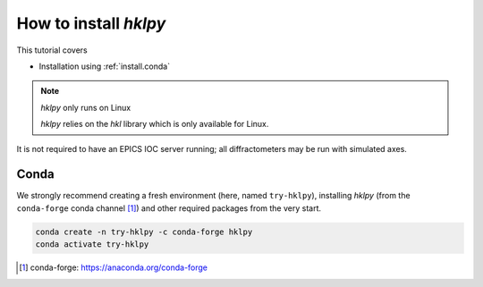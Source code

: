 .. shamelessly copied from ophyd's tutorial

How to install `hklpy`
======================

This tutorial covers

* Installation using :ref:`install.conda`

.. TODO:
    * Installation using :ref:`install.pip`
    * Installation from :ref:`install.source`

.. note:: *hklpy* only runs on Linux

    *hklpy* relies on the *hkl* library which is only available for Linux.

It is not required to have an EPICS IOC server running; all diffractometers may
be run with simulated axes.

.. _install.conda:

Conda
-----

We strongly recommend creating a fresh environment (here, named ``try-hklpy``),
installing *hklpy* (from the ``conda-forge`` conda channel [#]_) and other
required packages from the very start.

.. code:: bash

   conda create -n try-hklpy -c conda-forge hklpy
   conda activate try-hklpy

.. [#] conda-forge: https://anaconda.org/conda-forge

.. TODO:
    .. _install.pip:

    Pip
    ---

    We strongly recommend creating a fresh environment (here, named ``try-hklpy``).

    .. FIXME:

        (base) prjemian@zap:~/Documents$ source try-hklpy/bin/activate
        (try-hklpy) (base) prjemian@zap:~/Documents$ python
        Python 3.8.12 (default, Oct 12 2021, 13:49:34)
        [GCC 7.5.0] :: Anaconda, Inc. on linux
        Type "help", "copyright", "credits" or "license" for more information.
        >>> import hkl
        Traceback (most recent call last):
        File "<stdin>", line 1, in <module>
        ModuleNotFoundError: No module named 'hkl'
        >>>

    .. code:: bash

    python3 -m venv try-hklpy
    source try-hklpy/bin/activate

    Install hklpy from PyPI.

    .. code:: bash

    python3 -m pip install hklpy pygobject

    If you intend to use ophyd with EPICS, you should also install an EPICS client
    library for ophyd to use---either pyepics (recommended) or caproto (experimental).

    .. code:: bash

    python3 -m pip install pyepics  # or caproto if you are feeling adventurous

    Finally, to follow along with the EPICS tutorials, you should also install
    ``caproto`` to run EPICS servers with simulated hardware and ``bluesky`` to
    orchestrate scans with the RunEngine.

    .. code:: bash

    python3 -m pip install bluesky caproto[standard]

.. TODO:
    .. _install.source:

    Source
    ------

    To install an editable installation for local development:

    .. code:: bash

    git clone https://github.com/bluesky/ophyd
    cd ophyd
    pip install -e .
